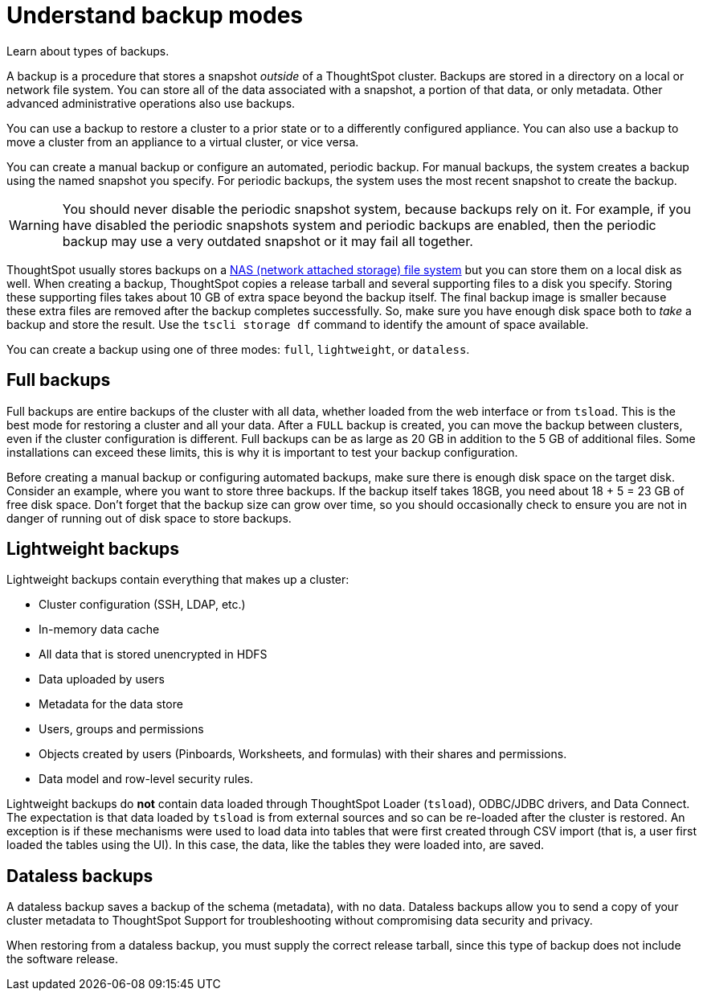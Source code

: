 = Understand backup modes
:last_updated: 3/10/2020

Learn about types of backups.

A backup is a procedure that stores a snapshot _outside_ of a ThoughtSpot cluster.
Backups are stored in a directory on a local or network file system.
You can store all of the data associated with a snapshot, a portion of that data, or only metadata.
Other advanced administrative operations also use backups.

You can use a backup to restore a cluster to a prior state or to a differently configured appliance.
You can also use a backup to move a cluster from an appliance to a virtual cluster, or vice versa.

You can create a manual backup or configure an automated, periodic backup.
For manual backups, the system creates a backup using the named snapshot you specify.
For periodic backups, the system uses the most recent snapshot to create the backup.

WARNING: You should never disable the periodic snapshot system, because backups rely on it.
For example, if you have disabled the periodic snapshots system and periodic backups are enabled, then the periodic backup may use a very outdated snapshot or it may fail all together.

ThoughtSpot usually stores backups on a xref:nas-mount.adoc#[NAS (network attached storage) file system] but you can store them on a local disk as well.
When creating a backup, ThoughtSpot copies a release tarball and several supporting files to a disk you specify.
Storing these supporting files takes about 10 GB of extra space beyond the backup itself.
The final backup image is smaller because these extra files are removed after the backup completes successfully.
So, make sure you have enough disk space both to _take_ a backup and store the result.
Use the `tscli storage df` command to identify the amount of space available.

You can create a backup using one of three modes: `full`, `lightweight`, or `dataless`.

== Full backups

Full backups are entire backups of the cluster with all data, whether loaded from the web interface or from `tsload`.
This is the best mode for restoring a cluster and all your data.
After a `FULL` backup is created, you can move the backup between clusters, even if the cluster configuration is different.
Full backups can be as large as 20 GB in addition to the 5 GB of additional files.
Some installations can exceed these limits, this is why it is important to test your backup configuration.

Before creating a manual backup or configuring automated backups, make sure there is enough disk space on the target disk.
Consider an example, where you want to store three backups.
If the backup itself takes 18GB, you need about 18 + 5 = 23 GB of free disk space.
Don't forget that the backup size can grow over time, so you should occasionally check to ensure you are not in danger of running out of disk space to store backups.

== Lightweight backups

Lightweight backups contain everything that makes up a cluster:

* Cluster configuration (SSH, LDAP, etc.)
* In-memory data cache
* All data that is stored unencrypted in HDFS
* Data uploaded by users
* Metadata for the data store
* Users, groups and permissions
* Objects created by users (Pinboards, Worksheets, and formulas) with their shares and permissions.
* Data model and row-level security rules.

Lightweight backups do *not* contain data loaded through ThoughtSpot Loader (`tsload`), ODBC/JDBC drivers, and Data Connect.
The expectation is that data loaded by `tsload` is from external sources and so can be re-loaded after the cluster is restored.
An exception is if these mechanisms were used to load data into tables that were first created through CSV import (that is, a user first loaded the tables using the UI).
In this case, the data, like the tables they were loaded into, are saved.

== Dataless backups

A dataless backup saves a backup of the schema (metadata), with no data.
Dataless backups allow you to send a copy of your cluster metadata to ThoughtSpot Support for troubleshooting without compromising data security and privacy.

When restoring from a dataless backup, you must supply the correct release tarball, since this type of backup does not include the software release.
